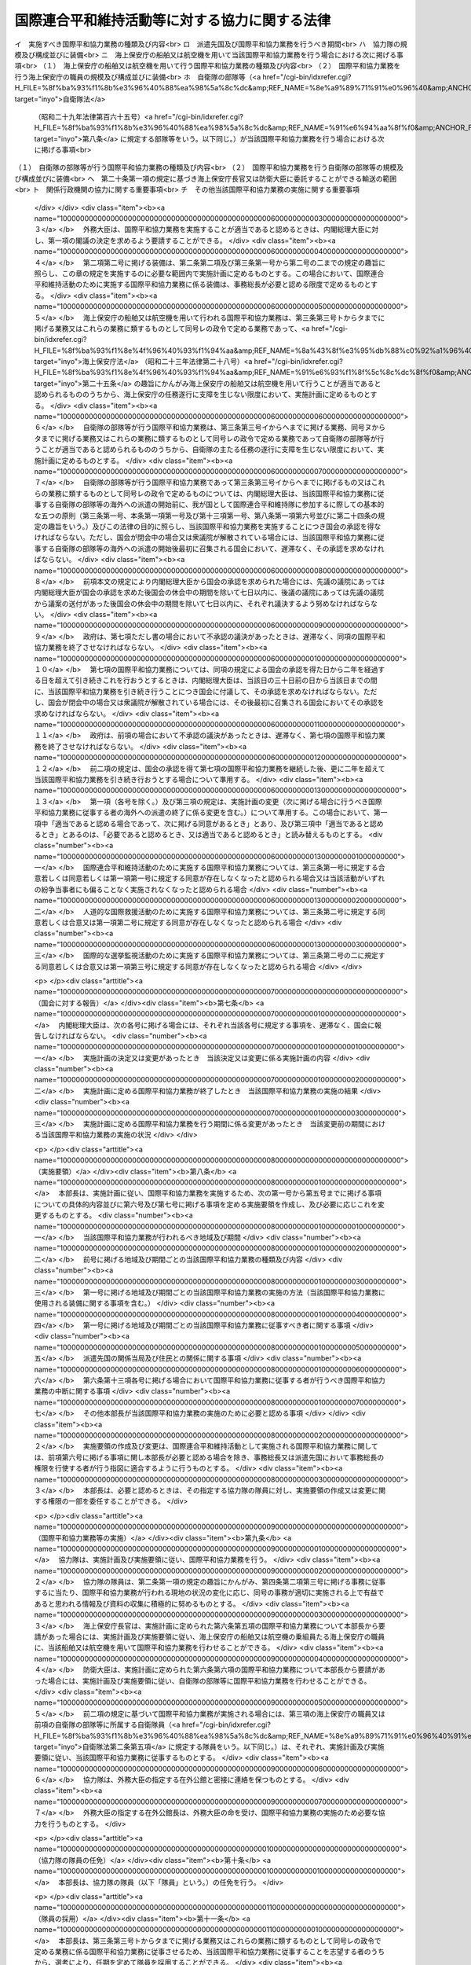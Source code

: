 .. _H04HO079:

==============================================
国際連合平和維持活動等に対する協力に関する法律
==============================================

.. raw:: html
    
    
    <b>国際連合平和維持活動等に対する協力に関する法律<br>
    （平成四年六月十九日法律第七十九号）</b><br><br><div align="right">最終改正：平成一八年一二月二二日法律第一一八号</div><br><a name="0000000000000000000000000000000000000000000000000000000000000000000000000000000"></a>
    <br>
    　<a href="#1000000000001000000000000000000000000000000000000000000000000000000000000000000" target="data">第一章　総則（第一条―第三条）</a>
    <br>
    　<a href="#1000000000002000000000000000000000000000000000000000000000000000000000000000000" target="data">第二章　国際平和協力本部（第四条・第五条）</a>
    <br>
    　<a href="#1000000000003000000000000000000000000000000000000000000000000000000000000000000" target="data">第三章　国際平和協力業務（第六条―第二十四条）</a>
    <br>
    　<a href="#1000000000004000000000000000000000000000000000000000000000000000000000000000000" target="data">第四章　物資協力（第二十五条）</a>
    <br>
    　<a href="#1000000000005000000000000000000000000000000000000000000000000000000000000000000" target="data">第五章　雑則（第二十六条・第二十七条）</a>
    <br>
    　<a href="#5000000000000000000000000000000000000000000000000000000000000000000000000000000" target="data">附則</a>
    <br><p>　　　<b><a name="1000000000001000000000000000000000000000000000000000000000000000000000000000000">第一章　総則</a>
    </b>
    </p><p>
    </p><div class="arttitle"><a name="1000000000000000000000000000000000000000000000000100000000000000000000000000000">（目的）</a>
    </div><div class="item"><b>第一条</b>
    <a name="1000000000000000000000000000000000000000000000000100000000001000000000000000000"></a>
    　この法律は、国際連合平和維持活動、人道的な国際救援活動及び国際的な選挙監視活動に対し適切かつ迅速な協力を行うため、国際平和協力業務実施計画及び国際平和協力業務実施要領の策定手続、国際平和協力隊の設置等について定めることにより、国際平和協力業務の実施体制を整備するとともに、これらの活動に対する物資協力のための措置等を講じ、もって我が国が国際連合を中心とした国際平和のための努力に積極的に寄与することを目的とする。
    </div>
    
    <p>
    </p><div class="arttitle"><a name="1000000000000000000000000000000000000000000000000200000000000000000000000000000">（国際連合平和維持活動等に対する協力の基本原則）</a>
    </div><div class="item"><b>第二条</b>
    <a name="1000000000000000000000000000000000000000000000000200000000001000000000000000000"></a>
    　政府は、この法律に基づく国際平和協力業務の実施、物資協力、これらについての国以外の者の協力等（以下「国際平和協力業務の実施等」という。）を適切に組み合わせるとともに、国際平和協力業務の実施等に携わる者の創意と知見を活用することにより、国際連合平和維持活動、人道的な国際救援活動及び国際的な選挙監視活動に効果的に協力するものとする。
    </div>
    <div class="item"><b><a name="1000000000000000000000000000000000000000000000000200000000002000000000000000000">２</a>
    </b>
    　国際平和協力業務の実施等は、武力による威嚇又は武力の行使に当たるものであってはならない。
    </div>
    <div class="item"><b><a name="1000000000000000000000000000000000000000000000000200000000003000000000000000000">３</a>
    </b>
    　内閣総理大臣は、国際平和協力業務の実施等に当たり、国際平和協力業務実施計画に基づいて、内閣を代表して行政各部を指揮監督する。
    </div>
    <div class="item"><b><a name="1000000000000000000000000000000000000000000000000200000000004000000000000000000">４</a>
    </b>
    　関係行政機関の長は、前条の目的を達成するため、国際平和協力業務の実施等に関し、国際平和協力本部長に協力するものとする。
    </div>
    
    <p>
    </p><div class="arttitle"><a name="1000000000000000000000000000000000000000000000000300000000000000000000000000000">（定義）</a>
    </div><div class="item"><b>第三条</b>
    <a name="1000000000000000000000000000000000000000000000000300000000001000000000000000000"></a>
    　この法律において、次の各号に掲げる用語の意義は、それぞれ当該各号に定めるところによる。
    <div class="number"><b><a name="1000000000000000000000000000000000000000000000000300000000001000000001000000000">一</a>
    </b>
    　国際連合平和維持活動　国際連合の総会又は安全保障理事会が行う決議に基づき、武力紛争の当事者（以下「紛争当事者」という。）間の武力紛争の再発の防止に関する合意の遵守の確保、武力紛争の終了後に行われる民主的な手段による統治組織の設立の援助その他紛争に対処して国際の平和及び安全を維持するために国際連合の統括の下に行われる活動であって、武力紛争の停止及びこれを維持するとの紛争当事者間の合意があり、かつ、当該活動が行われる地域の属する国及び紛争当事者の当該活動が行われることについての同意がある場合（武力紛争が発生していない場合においては、当該活動が行われる地域の属する国の当該同意がある場合）に、国際連合事務総長（以下「事務総長」という。）の要請に基づき参加する二以上の国及び国際連合によって、いずれの紛争当事者にも偏ることなく実施されるものをいう。
    </div>
    <div class="number"><b><a name="1000000000000000000000000000000000000000000000000300000000001000000002000000000">二</a>
    </b>
    　人道的な国際救援活動　国際連合の総会、安全保障理事会若しくは経済社会理事会が行う決議又は別表第一に掲げる国際機関が行う要請に基づき、国際の平和及び安全の維持を危うくするおそれのある紛争（以下単に「紛争」という。）によって被害を受け若しくは受けるおそれがある住民その他の者（以下「被災民」という。）の救援のために又は紛争によって生じた被害の復旧のために人道的精神に基づいて行われる活動であって、当該活動が行われる地域の属する国の当該活動が行われることについての同意があり、かつ、当該活動が行われる地域の属する国が紛争当事者である場合においては武力紛争の停止及びこれを維持するとの紛争当事者間の合意がある場合に、国際連合その他の国際機関又は国際連合加盟国その他の国（次号及び第四号において「国際連合等」という。）によって実施されるもの（国際連合平和維持活動として実施される活動を除く。）をいう。
    </div>
    <div class="number"><b><a name="1000000000000000000000000000000000000000000000000300000000001000000002002000000">二の二</a>
    </b>
    　国際的な選挙監視活動　国際連合の総会若しくは安全保障理事会が行う決議又は別表第二に掲げる国際機関が行う要請に基づき、紛争によって混乱を生じた地域における民主的な手段による統治組織の設立を目的とする選挙又は投票の公正な執行を確保するために行われる活動であって、当該活動が行われる地域の属する国の当該活動が行われることについての同意があり、かつ、当該活動が行われる地域の属する国が紛争当事者である場合においては武力紛争の停止及びこれを維持するとの紛争当事者間の合意がある場合に、国際連合等によって実施されるもの（国際連合平和維持活動として実施される活動を除く。）をいう。
    </div>
    <div class="number"><b><a name="1000000000000000000000000000000000000000000000000300000000001000000003000000000">三</a>
    </b>
    　国際平和協力業務　国際連合平和維持活動のために実施される業務で次に掲げるもの、人道的な国際救援活動のために実施される業務で次のヌからレまでに掲げるもの及び国際的な選挙監視活動のために実施される業務で次のト及びレに掲げるもの（これらの業務にそれぞれ附帯する業務を含む。以下同じ。）であって、海外で行われるものをいう。<div class="para1"><b>イ</b>　武力紛争の停止の遵守状況の監視又は紛争当事者間で合意された軍隊の再配置若しくは撤退若しくは武装解除の履行の監視</div>
    <div class="para1"><b>ロ</b>　緩衝地帯その他の武力紛争の発生の防止のために設けられた地域における駐留及び巡回</div>
    <div class="para1"><b>ハ</b>　車両その他の運搬手段又は通行人による武器（武器の部品を含む。ニにおいて同じ。）の搬入又は搬出の有無の検査又は確認</div>
    <div class="para1"><b>ニ</b>　放棄された武器の収集、保管又は処分</div>
    <div class="para1"><b>ホ</b>　紛争当事者が行う停戦線その他これに類する境界線の設定の援助</div>
    <div class="para1"><b>ヘ</b>　紛争当事者間の捕虜の交換の援助</div>
    <div class="para1"><b>ト</b>　議会の議員の選挙、住民投票その他これらに類する選挙若しくは投票の公正な執行の監視又はこれらの管理</div>
    <div class="para1"><b>チ</b>　警察行政事務に関する助言若しくは指導又は警察行政事務の監視</div>
    <div class="para1"><b>リ</b>　チに掲げるもののほか、行政事務に関する助言又は指導</div>
    <div class="para1"><b>ヌ</b>　医療（防疫上の措置を含む。）</div>
    <div class="para1"><b>ル</b>　被災民の捜索若しくは救出又は帰還の援助</div>
    <div class="para1"><b>ヲ</b>　被災民に対する食糧、衣料、医薬品その他の生活関連物資の配布</div>
    <div class="para1"><b>ワ</b>　被災民を収容するための施設又は設備の設置</div>
    <div class="para1"><b>カ</b>　紛争によって被害を受けた施設又は設備であって被災民の生活上必要なものの復旧又は整備のための措置</div>
    <div class="para1"><b>ヨ</b>　紛争によって汚染その他の被害を受けた自然環境の復旧のための措置</div>
    <div class="para1"><b>タ</b>　イからヨまでに掲げるもののほか、輸送、保管（備蓄を含む。）、通信、建設又は機械器具の据付け、検査若しくは修理</div>
    <div class="para1"><b>レ</b>　イからタまでに掲げる業務に類するものとして政令で定める業務</div>
    
    </div>
    <div class="number"><b><a name="1000000000000000000000000000000000000000000000000300000000001000000004000000000">四</a>
    </b>
    　物資協力　次に掲げる活動を行っている国際連合等に対して、その活動に必要な物品を無償又は時価よりも低い対価で譲渡することをいう。<div class="para1"><b>イ</b>　国際連合平和維持活動</div>
    <div class="para1"><b>ロ</b>　人道的な国際救援活動（別表第三に掲げる国際機関によって実施される場合にあっては、第二号に規定する合意が存在しない場合における同号に規定する活動を含むものとする。第二十五条第一項及び第三項において同じ。）</div>
    <div class="para1"><b>ハ</b>　国際的な選挙監視活動</div>
    
    </div>
    <div class="number"><b><a name="1000000000000000000000000000000000000000000000000300000000001000000005000000000">五</a>
    </b>
    　海外　我が国以外の領域（公海を含む。）をいう。
    </div>
    <div class="number"><b><a name="1000000000000000000000000000000000000000000000000300000000001000000006000000000">六</a>
    </b>
    　派遣先国　国際平和協力業務が行われる外国（公海を除く。）をいう。
    </div>
    <div class="number"><b><a name="1000000000000000000000000000000000000000000000000300000000001000000007000000000">七</a>
    </b>
    　関係行政機関　次に掲げる機関で政令で定めるものをいう。<div class="para1"><b>イ</b>　内閣府並びに<a href="/cgi-bin/idxrefer.cgi?H_FILE=%95%bd%88%ea%88%ea%96%40%94%aa%8b%e3&amp;REF_NAME=%93%e0%8a%74%95%7b%90%dd%92%75%96%40&amp;ANCHOR_F=&amp;ANCHOR_T=" target="inyo">内閣府設置法</a>
    （平成十一年法律第八十九号）<a href="/cgi-bin/idxrefer.cgi?H_FILE=%95%bd%88%ea%88%ea%96%40%94%aa%8b%e3&amp;REF_NAME=%91%e6%8e%6c%8f%5c%8b%e3%8f%f0%91%e6%88%ea%8d%80&amp;ANCHOR_F=1000000000000000000000000000000000000000000000004900000000001000000000000000000&amp;ANCHOR_T=1000000000000000000000000000000000000000000000004900000000001000000000000000000#1000000000000000000000000000000000000000000000004900000000001000000000000000000" target="inyo">第四十九条第一項</a>
    及び<a href="/cgi-bin/idxrefer.cgi?H_FILE=%95%bd%88%ea%88%ea%96%40%94%aa%8b%e3&amp;REF_NAME=%91%e6%93%f1%8d%80&amp;ANCHOR_F=1000000000000000000000000000000000000000000000004900000000002000000000000000000&amp;ANCHOR_T=1000000000000000000000000000000000000000000000004900000000002000000000000000000#1000000000000000000000000000000000000000000000004900000000002000000000000000000" target="inyo">第二項</a>
    に規定する機関並びに<a href="/cgi-bin/idxrefer.cgi?H_FILE=%8f%ba%93%f1%8e%4f%96%40%88%ea%93%f1%81%5a&amp;REF_NAME=%8d%91%89%c6%8d%73%90%ad%91%67%90%44%96%40&amp;ANCHOR_F=&amp;ANCHOR_T=" target="inyo">国家行政組織法</a>
    （昭和二十三年法律第百二十号）<a href="/cgi-bin/idxrefer.cgi?H_FILE=%8f%ba%93%f1%8e%4f%96%40%88%ea%93%f1%81%5a&amp;REF_NAME=%91%e6%8e%4f%8f%f0%91%e6%93%f1%8d%80&amp;ANCHOR_F=1000000000000000000000000000000000000000000000000300000000002000000000000000000&amp;ANCHOR_T=1000000000000000000000000000000000000000000000000300000000002000000000000000000#1000000000000000000000000000000000000000000000000300000000002000000000000000000" target="inyo">第三条第二項</a>
    に規定する機関</div>
    <div class="para1"><b>ロ</b>　<a href="/cgi-bin/idxrefer.cgi?H_FILE=%95%bd%88%ea%88%ea%96%40%94%aa%8b%e3&amp;REF_NAME=%93%e0%8a%74%95%7b%90%dd%92%75%96%40%91%e6%8e%6c%8f%5c%8f%f0&amp;ANCHOR_F=1000000000000000000000000000000000000000000000004000000000000000000000000000000&amp;ANCHOR_T=1000000000000000000000000000000000000000000000004000000000000000000000000000000#1000000000000000000000000000000000000000000000004000000000000000000000000000000" target="inyo">内閣府設置法第四十条</a>
    及び<a href="/cgi-bin/idxrefer.cgi?H_FILE=%95%bd%88%ea%88%ea%96%40%94%aa%8b%e3&amp;REF_NAME=%91%e6%8c%dc%8f%5c%98%5a%8f%f0&amp;ANCHOR_F=1000000000000000000000000000000000000000000000005600000000000000000000000000000&amp;ANCHOR_T=1000000000000000000000000000000000000000000000005600000000000000000000000000000#1000000000000000000000000000000000000000000000005600000000000000000000000000000" target="inyo">第五十六条</a>
    並びに<a href="/cgi-bin/idxrefer.cgi?H_FILE=%8f%ba%93%f1%8e%4f%96%40%88%ea%93%f1%81%5a&amp;REF_NAME=%8d%91%89%c6%8d%73%90%ad%91%67%90%44%96%40%91%e6%94%aa%8f%f0%82%cc%8e%4f&amp;ANCHOR_F=1000000000000000000000000000000000000000000000000800300000000000000000000000000&amp;ANCHOR_T=1000000000000000000000000000000000000000000000000800300000000000000000000000000#1000000000000000000000000000000000000000000000000800300000000000000000000000000" target="inyo">国家行政組織法第八条の三</a>
    に規定する特別の機関</div>
    
    </div>
    </div>
    
    
    <p>　　　<b><a name="1000000000002000000000000000000000000000000000000000000000000000000000000000000">第二章　国際平和協力本部</a>
    </b>
    </p><p>
    </p><div class="arttitle"><a name="1000000000000000000000000000000000000000000000000400000000000000000000000000000">（設置及び所掌事務）</a>
    </div><div class="item"><b>第四条</b>
    <a name="1000000000000000000000000000000000000000000000000400000000001000000000000000000"></a>
    　内閣府に、国際平和協力本部（以下「本部」という。）を置く。
    </div>
    <div class="item"><b><a name="1000000000000000000000000000000000000000000000000400000000002000000000000000000">２</a>
    </b>
    　本部は、次に掲げる事務をつかさどる。
    <div class="number"><b><a name="1000000000000000000000000000000000000000000000000400000000002000000001000000000">一</a>
    </b>
    　国際平和協力業務実施計画（以下「実施計画」という。）の案の作成に関すること。
    </div>
    <div class="number"><b><a name="1000000000000000000000000000000000000000000000000400000000002000000002000000000">二</a>
    </b>
    　国際平和協力業務実施要領（以下「実施要領」という。）の作成又は変更に関すること。
    </div>
    <div class="number"><b><a name="1000000000000000000000000000000000000000000000000400000000002000000003000000000">三</a>
    </b>
    　前号の変更を適正に行うための、派遣先国において実施される必要のある国際平和協力業務の具体的内容を把握するための調査、実施した国際平和協力業務の効果の測定及び分析並びに派遣先国における国際連合の職員その他の者との連絡に関すること。
    </div>
    <div class="number"><b><a name="1000000000000000000000000000000000000000000000000400000000002000000004000000000">四</a>
    </b>
    　国際平和協力隊（以下「協力隊」という。）の運用に関すること。
    </div>
    <div class="number"><b><a name="1000000000000000000000000000000000000000000000000400000000002000000005000000000">五</a>
    </b>
    　国際平和協力業務の実施のための関係行政機関への要請、輸送の委託及び国以外の者に対する協力の要請に関すること。
    </div>
    <div class="number"><b><a name="1000000000000000000000000000000000000000000000000400000000002000000006000000000">六</a>
    </b>
    　物資協力に関すること。
    </div>
    <div class="number"><b><a name="1000000000000000000000000000000000000000000000000400000000002000000007000000000">七</a>
    </b>
    　国際平和協力業務の実施等に関する調査（第三号に掲げるものを除く。）及び知識の普及に関すること。
    </div>
    <div class="number"><b><a name="1000000000000000000000000000000000000000000000000400000000002000000008000000000">八</a>
    </b>
    　前各号に掲げるもののほか、法令の規定により本部に属させられた事務
    </div>
    </div>
    
    <p>
    </p><div class="arttitle"><a name="1000000000000000000000000000000000000000000000000500000000000000000000000000000">（組織）</a>
    </div><div class="item"><b>第五条</b>
    <a name="1000000000000000000000000000000000000000000000000500000000001000000000000000000"></a>
    　本部の長は、国際平和協力本部長（以下「本部長」という。）とし、内閣総理大臣をもって充てる。
    </div>
    <div class="item"><b><a name="1000000000000000000000000000000000000000000000000500000000002000000000000000000">２</a>
    </b>
    　本部長は、本部の事務を総括し、所部の職員を指揮監督する。
    </div>
    <div class="item"><b><a name="1000000000000000000000000000000000000000000000000500000000003000000000000000000">３</a>
    </b>
    　本部に、国際平和協力副本部長（次項において「副本部長」という。）を置き、内閣官房長官をもって充てる。
    </div>
    <div class="item"><b><a name="1000000000000000000000000000000000000000000000000500000000004000000000000000000">４</a>
    </b>
    　副本部長は、本部長の職務を助ける。
    </div>
    <div class="item"><b><a name="1000000000000000000000000000000000000000000000000500000000005000000000000000000">５</a>
    </b>
    　本部に、国際平和協力本部員（以下この条において「本部員」という。）を置く。
    </div>
    <div class="item"><b><a name="1000000000000000000000000000000000000000000000000500000000006000000000000000000">６</a>
    </b>
    　本部員は、<a href="/cgi-bin/idxrefer.cgi?H_FILE=%8f%ba%93%f1%93%f1%96%40%8c%dc&amp;REF_NAME=%93%e0%8a%74%96%40&amp;ANCHOR_F=&amp;ANCHOR_T=" target="inyo">内閣法</a>
    （昭和二十二年法律第五号）<a href="/cgi-bin/idxrefer.cgi?H_FILE=%8f%ba%93%f1%93%f1%96%40%8c%dc&amp;REF_NAME=%91%e6%8b%e3%8f%f0&amp;ANCHOR_F=1000000000000000000000000000000000000000000000000900000000000000000000000000000&amp;ANCHOR_T=1000000000000000000000000000000000000000000000000900000000000000000000000000000#1000000000000000000000000000000000000000000000000900000000000000000000000000000" target="inyo">第九条</a>
    の規定によりあらかじめ指定された国務大臣、関係行政機関の長及び<a href="/cgi-bin/idxrefer.cgi?H_FILE=%95%bd%88%ea%88%ea%96%40%94%aa%8b%e3&amp;REF_NAME=%93%e0%8a%74%95%7b%90%dd%92%75%96%40%91%e6%8b%e3%8f%f0%91%e6%88%ea%8d%80&amp;ANCHOR_F=1000000000000000000000000000000000000000000000000900000000001000000000000000000&amp;ANCHOR_T=1000000000000000000000000000000000000000000000000900000000001000000000000000000#1000000000000000000000000000000000000000000000000900000000001000000000000000000" target="inyo">内閣府設置法第九条第一項</a>
    に規定する特命担当大臣のうちから、内閣総理大臣が任命する。
    </div>
    <div class="item"><b><a name="1000000000000000000000000000000000000000000000000500000000007000000000000000000">７</a>
    </b>
    　本部員は、本部長に対し、本部の事務に関し意見を述べることができる。
    </div>
    <div class="item"><b><a name="1000000000000000000000000000000000000000000000000500000000008000000000000000000">８</a>
    </b>
    　本部に、政令で定めるところにより、実施計画ごとに、期間を定めて、自ら国際平和協力業務を行うとともに海外において前条第二項第三号に掲げる事務を行う組織として、協力隊を置くことができる。
    </div>
    <div class="item"><b><a name="1000000000000000000000000000000000000000000000000500000000009000000000000000000">９</a>
    </b>
    　本部に、本部の事務（協力隊の行うものを除く。）を処理させるため、事務局を置く。
    </div>
    <div class="item"><b><a name="1000000000000000000000000000000000000000000000000500000000010000000000000000000">１０</a>
    </b>
    　事務局に、事務局長その他の職員を置く。
    </div>
    <div class="item"><b><a name="1000000000000000000000000000000000000000000000000500000000011000000000000000000">１１</a>
    </b>
    　事務局長は、本部長の命を受け、局務を掌理する。
    </div>
    <div class="item"><b><a name="1000000000000000000000000000000000000000000000000500000000012000000000000000000">１２</a>
    </b>
    　前各項に定めるもののほか、本部の組織に関し必要な事項は、政令で定める。
    </div>
    
    
    <p>　　　<b><a name="1000000000003000000000000000000000000000000000000000000000000000000000000000000">第三章　国際平和協力業務</a>
    </b>
    </p><p>
    </p><div class="arttitle"><a name="1000000000000000000000000000000000000000000000000600000000000000000000000000000">（実施計画）</a>
    </div><div class="item"><b>第六条</b>
    <a name="1000000000000000000000000000000000000000000000000600000000001000000000000000000"></a>
    　内閣総理大臣は、我が国として国際平和協力業務を実施することが適当であると認める場合であって、次に掲げる同意があるときは、国際平和協力業務を実施すること及び実施計画の案につき閣議の決定を求めなければならない。
    <div class="number"><b><a name="1000000000000000000000000000000000000000000000000600000000001000000001000000000">一</a>
    </b>
    　国際連合平和維持活動のために実施する国際平和協力業務については、紛争当事者及び当該活動が行われる地域の属する国の当該業務の実施についての同意
    </div>
    <div class="number"><b><a name="1000000000000000000000000000000000000000000000000600000000001000000002000000000">二</a>
    </b>
    　人道的な国際救援活動のために実施する国際平和協力業務については、当該活動が行われる地域の属する国の当該業務の実施についての同意
    </div>
    <div class="number"><b><a name="1000000000000000000000000000000000000000000000000600000000001000000003000000000">三</a>
    </b>
    　国際的な選挙監視活動のために実施する国際平和協力業務については、当該活動が行われる地域の属する国の当該業務の実施についての同意
    </div>
    </div>
    <div class="item"><b><a name="1000000000000000000000000000000000000000000000000600000000002000000000000000000">２</a>
    </b>
    　実施計画に定める事項は、次のとおりとする。
    <div class="number"><b><a name="1000000000000000000000000000000000000000000000000600000000002000000001000000000">一</a>
    </b>
    　当該国際平和協力業務の実施に関する基本方針
    </div>
    <div class="number"><b><a name="1000000000000000000000000000000000000000000000000600000000002000000002000000000">二</a>
    </b>
    　協力隊の設置その他当該国際平和協力業務の実施に関する次に掲げる事項<br>イ　実施すべき国際平和協力業務の種類及び内容<br>ロ　派遣先国及び国際平和協力業務を行うべき期間<br>ハ　協力隊の規模及び構成並びに装備<br>ニ　海上保安庁の船舶又は航空機を用いて当該国際平和協力業務を行う場合における次に掲げる事項<br>（１）　海上保安庁の船舶又は航空機を用いて行う国際平和協力業務の種類及び内容<br>（２）　国際平和協力業務を行う海上保安庁の職員の規模及び構成並びに装備<br>ホ　自衛隊の部隊等（<a href="/cgi-bin/idxrefer.cgi?H_FILE=%8f%ba%93%f1%8b%e3%96%40%88%ea%98%5a%8c%dc&amp;REF_NAME=%8e%a9%89%71%91%e0%96%40&amp;ANCHOR_F=&amp;ANCHOR_T=" target="inyo">自衛隊法</a>
    （昭和二十九年法律第百六十五号）<a href="/cgi-bin/idxrefer.cgi?H_FILE=%8f%ba%93%f1%8b%e3%96%40%88%ea%98%5a%8c%dc&amp;REF_NAME=%91%e6%94%aa%8f%f0&amp;ANCHOR_F=1000000000000000000000000000000000000000000000000800000000000000000000000000000&amp;ANCHOR_T=1000000000000000000000000000000000000000000000000800000000000000000000000000000#1000000000000000000000000000000000000000000000000800000000000000000000000000000" target="inyo">第八条</a>
    に規定する部隊等をいう。以下同じ。）が当該国際平和協力業務を行う場合における次に掲げる事項<br>（１）　自衛隊の部隊等が行う国際平和協力業務の種類及び内容<br>（２）　国際平和協力業務を行う自衛隊の部隊等の規模及び構成並びに装備<br>ヘ　第二十条第一項の規定に基づき海上保安庁長官又は防衛大臣に委託することができる輸送の範囲<br>ト　関係行政機関の協力に関する重要事項<br>チ　その他当該国際平和協力業務の実施に関する重要事項 
    </div>
    </div>
    <div class="item"><b><a name="1000000000000000000000000000000000000000000000000600000000003000000000000000000">３</a>
    </b>
    　外務大臣は、国際平和協力業務を実施することが適当であると認めるときは、内閣総理大臣に対し、第一項の閣議の決定を求めるよう要請することができる。
    </div>
    <div class="item"><b><a name="1000000000000000000000000000000000000000000000000600000000004000000000000000000">４</a>
    </b>
    　第二項第二号に掲げる装備は、第二条第二項及び第三条第一号から第二号の二までの規定の趣旨に照らし、この章の規定を実施するのに必要な範囲内で実施計画に定めるものとする。この場合において、国際連合平和維持活動のために実施する国際平和協力業務に係る装備は、事務総長が必要と認める限度で定めるものとする。
    </div>
    <div class="item"><b><a name="1000000000000000000000000000000000000000000000000600000000005000000000000000000">５</a>
    </b>
    　海上保安庁の船舶又は航空機を用いて行われる国際平和協力業務は、第三条第三号トからタまでに掲げる業務又はこれらの業務に類するものとして同号レの政令で定める業務であって、<a href="/cgi-bin/idxrefer.cgi?H_FILE=%8f%ba%93%f1%8e%4f%96%40%93%f1%94%aa&amp;REF_NAME=%8a%43%8f%e3%95%db%88%c0%92%a1%96%40&amp;ANCHOR_F=&amp;ANCHOR_T=" target="inyo">海上保安庁法</a>
    （昭和二十三年法律第二十八号）<a href="/cgi-bin/idxrefer.cgi?H_FILE=%8f%ba%93%f1%8e%4f%96%40%93%f1%94%aa&amp;REF_NAME=%91%e6%93%f1%8f%5c%8c%dc%8f%f0&amp;ANCHOR_F=1000000000000000000000000000000000000000000000002500000000000000000000000000000&amp;ANCHOR_T=1000000000000000000000000000000000000000000000002500000000000000000000000000000#1000000000000000000000000000000000000000000000002500000000000000000000000000000" target="inyo">第二十五条</a>
    の趣旨にかんがみ海上保安庁の船舶又は航空機を用いて行うことが適当であると認められるもののうちから、海上保安庁の任務遂行に支障を生じない限度において、実施計画に定めるものとする。
    </div>
    <div class="item"><b><a name="1000000000000000000000000000000000000000000000000600000000006000000000000000000">６</a>
    </b>
    　自衛隊の部隊等が行う国際平和協力業務は、第三条第三号イからヘまでに掲げる業務、同号ヌからタまでに掲げる業務又はこれらの業務に類するものとして同号レの政令で定める業務であって自衛隊の部隊等が行うことが適当であると認められるもののうちから、自衛隊の主たる任務の遂行に支障を生じない限度において、実施計画に定めるものとする。
    </div>
    <div class="item"><b><a name="1000000000000000000000000000000000000000000000000600000000007000000000000000000">７</a>
    </b>
    　自衛隊の部隊等が行う国際平和協力業務であって第三条第三号イからヘまでに掲げるもの又はこれらの業務に類するものとして同号レの政令で定めるものについては、内閣総理大臣は、当該国際平和協力業務に従事する自衛隊の部隊等の海外への派遣の開始前に、我が国として国際連合平和維持隊に参加するに際しての基本的な五つの原則（第三条第一号、本条第一項第一号及び第十三項第一号、第八条第一項第六号並びに第二十四条の規定の趣旨をいう。）及びこの法律の目的に照らし、当該国際平和協力業務を実施することにつき国会の承認を得なければならない。ただし、国会が閉会中の場合又は衆議院が解散されている場合には、当該国際平和協力業務に従事する自衛隊の部隊等の海外への派遣の開始後最初に召集される国会において、遅滞なく、その承認を求めなければならない。
    </div>
    <div class="item"><b><a name="1000000000000000000000000000000000000000000000000600000000008000000000000000000">８</a>
    </b>
    　前項本文の規定により内閣総理大臣から国会の承認を求められた場合には、先議の議院にあっては内閣総理大臣が国会の承認を求めた後国会の休会中の期間を除いて七日以内に、後議の議院にあっては先議の議院から議案の送付があった後国会の休会中の期間を除いて七日以内に、それぞれ議決するよう努めなければならない。
    </div>
    <div class="item"><b><a name="1000000000000000000000000000000000000000000000000600000000009000000000000000000">９</a>
    </b>
    　政府は、第七項ただし書の場合において不承認の議決があったときは、遅滞なく、同項の国際平和協力業務を終了させなければならない。
    </div>
    <div class="item"><b><a name="1000000000000000000000000000000000000000000000000600000000010000000000000000000">１０</a>
    </b>
    　第七項の国際平和協力業務については、同項の規定による国会の承認を得た日から二年を経過する日を超えて引き続きこれを行おうとするときは、内閣総理大臣は、当該日の三十日前の日から当該日までの間に、当該国際平和協力業務を引き続き行うことにつき国会に付議して、その承認を求めなければならない。ただし、国会が閉会中の場合又は衆議院が解散されている場合には、その後最初に召集される国会においてその承認を求めなければならない。
    </div>
    <div class="item"><b><a name="1000000000000000000000000000000000000000000000000600000000011000000000000000000">１１</a>
    </b>
    　政府は、前項の場合において不承認の議決があったときは、遅滞なく、第七項の国際平和協力業務を終了させなければならない。
    </div>
    <div class="item"><b><a name="1000000000000000000000000000000000000000000000000600000000012000000000000000000">１２</a>
    </b>
    　前二項の規定は、国会の承認を得て第七項の国際平和協力業務を継続した後、更に二年を超えて当該国際平和協力業務を引き続き行おうとする場合について準用する。
    </div>
    <div class="item"><b><a name="1000000000000000000000000000000000000000000000000600000000013000000000000000000">１３</a>
    </b>
    　第一項（各号を除く。）及び第三項の規定は、実施計画の変更（次に掲げる場合に行うべき国際平和協力業務に従事する者の海外への派遣の終了に係る変更を含む。）について準用する。この場合において、第一項中「適当であると認める場合であって、次に掲げる同意があるとき」とあり、及び第三項中「適当であると認めるとき」とあるのは、「必要であると認めるとき、又は適当であると認めるとき」と読み替えるものとする。
    <div class="number"><b><a name="1000000000000000000000000000000000000000000000000600000000013000000001000000000">一</a>
    </b>
    　国際連合平和維持活動のために実施する国際平和協力業務については、第三条第一号に規定する合意若しくは同意若しくは第一項第一号に規定する同意が存在しなくなったと認められる場合又は当該活動がいずれの紛争当事者にも偏ることなく実施されなくなったと認められる場合
    </div>
    <div class="number"><b><a name="1000000000000000000000000000000000000000000000000600000000013000000002000000000">二</a>
    </b>
    　人道的な国際救援活動のために実施する国際平和協力業務については、第三条第二号に規定する同意若しくは合意又は第一項第二号に規定する同意が存在しなくなったと認められる場合
    </div>
    <div class="number"><b><a name="1000000000000000000000000000000000000000000000000600000000013000000003000000000">三</a>
    </b>
    　国際的な選挙監視活動のために実施する国際平和協力業務については、第三条第二号の二に規定する同意若しくは合意又は第一項第三号に規定する同意が存在しなくなったと認められる場合
    </div>
    </div>
    
    <p>
    </p><div class="arttitle"><a name="1000000000000000000000000000000000000000000000000700000000000000000000000000000">（国会に対する報告）</a>
    </div><div class="item"><b>第七条</b>
    <a name="1000000000000000000000000000000000000000000000000700000000001000000000000000000"></a>
    　内閣総理大臣は、次の各号に掲げる場合には、それぞれ当該各号に規定する事項を、遅滞なく、国会に報告しなければならない。
    <div class="number"><b><a name="1000000000000000000000000000000000000000000000000700000000001000000001000000000">一</a>
    </b>
    　実施計画の決定又は変更があったとき　当該決定又は変更に係る実施計画の内容
    </div>
    <div class="number"><b><a name="1000000000000000000000000000000000000000000000000700000000001000000002000000000">二</a>
    </b>
    　実施計画に定める国際平和協力業務が終了したとき　当該国際平和協力業務の実施の結果
    </div>
    <div class="number"><b><a name="1000000000000000000000000000000000000000000000000700000000001000000003000000000">三</a>
    </b>
    　実施計画に定める国際平和協力業務を行う期間に係る変更があったとき　当該変更前の期間における当該国際平和協力業務の実施の状況
    </div>
    </div>
    
    <p>
    </p><div class="arttitle"><a name="1000000000000000000000000000000000000000000000000800000000000000000000000000000">（実施要領）</a>
    </div><div class="item"><b>第八条</b>
    <a name="1000000000000000000000000000000000000000000000000800000000001000000000000000000"></a>
    　本部長は、実施計画に従い、国際平和協力業務を実施するため、次の第一号から第五号までに掲げる事項についての具体的内容並びに第六号及び第七号に掲げる事項を定める実施要領を作成し、及び必要に応じこれを変更するものとする。
    <div class="number"><b><a name="1000000000000000000000000000000000000000000000000800000000001000000001000000000">一</a>
    </b>
    　当該国際平和協力業務が行われるべき地域及び期間
    </div>
    <div class="number"><b><a name="1000000000000000000000000000000000000000000000000800000000001000000002000000000">二</a>
    </b>
    　前号に掲げる地域及び期間ごとの当該国際平和協力業務の種類及び内容
    </div>
    <div class="number"><b><a name="1000000000000000000000000000000000000000000000000800000000001000000003000000000">三</a>
    </b>
    　第一号に掲げる地域及び期間ごとの当該国際平和協力業務の実施の方法（当該国際平和協力業務に使用される装備に関する事項を含む。）
    </div>
    <div class="number"><b><a name="1000000000000000000000000000000000000000000000000800000000001000000004000000000">四</a>
    </b>
    　第一号に掲げる地域及び期間ごとの当該国際平和協力業務に従事すべき者に関する事項
    </div>
    <div class="number"><b><a name="1000000000000000000000000000000000000000000000000800000000001000000005000000000">五</a>
    </b>
    　派遣先国の関係当局及び住民との関係に関する事項
    </div>
    <div class="number"><b><a name="1000000000000000000000000000000000000000000000000800000000001000000006000000000">六</a>
    </b>
    　第六条第十三項各号に掲げる場合において国際平和協力業務に従事する者が行うべき国際平和協力業務の中断に関する事項
    </div>
    <div class="number"><b><a name="1000000000000000000000000000000000000000000000000800000000001000000007000000000">七</a>
    </b>
    　その他本部長が当該国際平和協力業務の実施のために必要と認める事項
    </div>
    </div>
    <div class="item"><b><a name="1000000000000000000000000000000000000000000000000800000000002000000000000000000">２</a>
    </b>
    　実施要領の作成及び変更は、国際連合平和維持活動として実施される国際平和協力業務に関しては、前項第六号に掲げる事項に関し本部長が必要と認める場合を除き、事務総長又は派遣先国において事務総長の権限を行使する者が行う指図に適合するように行うものとする。
    </div>
    <div class="item"><b><a name="1000000000000000000000000000000000000000000000000800000000003000000000000000000">３</a>
    </b>
    　本部長は、必要と認めるときは、その指定する協力隊の隊員に対し、実施要領の作成又は変更に関する権限の一部を委任することができる。
    </div>
    
    <p>
    </p><div class="arttitle"><a name="1000000000000000000000000000000000000000000000000900000000000000000000000000000">（国際平和協力業務等の実施）</a>
    </div><div class="item"><b>第九条</b>
    <a name="1000000000000000000000000000000000000000000000000900000000001000000000000000000"></a>
    　協力隊は、実施計画及び実施要領に従い、国際平和協力業務を行う。
    </div>
    <div class="item"><b><a name="1000000000000000000000000000000000000000000000000900000000002000000000000000000">２</a>
    </b>
    　協力隊の隊員は、第二条第一項の規定の趣旨にかんがみ、第四条第二項第三号に掲げる事務に従事するに当たり、国際平和協力業務が行われる現地の状況の変化に応じ、同号の事務が適切に実施される上で有益であると思われる情報及び資料の収集に積極的に努めるものとする。
    </div>
    <div class="item"><b><a name="1000000000000000000000000000000000000000000000000900000000003000000000000000000">３</a>
    </b>
    　海上保安庁長官は、実施計画に定められた第六条第五項の国際平和協力業務について本部長から要請があった場合には、実施計画及び実施要領に従い、海上保安庁の船舶又は航空機の乗組員たる海上保安庁の職員に、当該船舶又は航空機を用いて国際平和協力業務を行わせることができる。
    </div>
    <div class="item"><b><a name="1000000000000000000000000000000000000000000000000900000000004000000000000000000">４</a>
    </b>
    　防衛大臣は、実施計画に定められた第六条第六項の国際平和協力業務について本部長から要請があった場合には、実施計画及び実施要領に従い、自衛隊の部隊等に国際平和協力業務を行わせることができる。
    </div>
    <div class="item"><b><a name="1000000000000000000000000000000000000000000000000900000000005000000000000000000">５</a>
    </b>
    　前二項の規定に基づいて国際平和協力業務が実施される場合には、第三項の海上保安庁の職員又は前項の自衛隊の部隊等に所属する自衛隊員（<a href="/cgi-bin/idxrefer.cgi?H_FILE=%8f%ba%93%f1%8b%e3%96%40%88%ea%98%5a%8c%dc&amp;REF_NAME=%8e%a9%89%71%91%e0%96%40%91%e6%93%f1%8f%f0%91%e6%8c%dc%8d%80&amp;ANCHOR_F=1000000000000000000000000000000000000000000000000200000000005000000000000000000&amp;ANCHOR_T=1000000000000000000000000000000000000000000000000200000000005000000000000000000#1000000000000000000000000000000000000000000000000200000000005000000000000000000" target="inyo">自衛隊法第二条第五項</a>
    に規定する隊員をいう。以下同じ。）は、それぞれ、実施計画及び実施要領に従い、当該国際平和協力業務に従事するものとする。
    </div>
    <div class="item"><b><a name="1000000000000000000000000000000000000000000000000900000000006000000000000000000">６</a>
    </b>
    　協力隊は、外務大臣の指定する在外公館と密接に連絡を保つものとする。
    </div>
    <div class="item"><b><a name="1000000000000000000000000000000000000000000000000900000000007000000000000000000">７</a>
    </b>
    　外務大臣の指定する在外公館長は、外務大臣の命を受け、国際平和協力業務の実施のため必要な協力を行うものとする。
    </div>
    
    <p>
    </p><div class="arttitle"><a name="1000000000000000000000000000000000000000000000001000000000000000000000000000000">（協力隊の隊員の任免）</a>
    </div><div class="item"><b>第十条</b>
    <a name="1000000000000000000000000000000000000000000000001000000000001000000000000000000"></a>
    　本部長は、協力隊の隊員（以下「隊員」という。）の任免を行う。
    </div>
    
    <p>
    </p><div class="arttitle"><a name="1000000000000000000000000000000000000000000000001100000000000000000000000000000">（隊員の採用）</a>
    </div><div class="item"><b>第十一条</b>
    <a name="1000000000000000000000000000000000000000000000001100000000001000000000000000000"></a>
    　本部長は、第三条第三号トからタまでに掲げる業務又はこれらの業務に類するものとして同号レの政令で定める業務に係る国際平和協力業務に従事させるため、当該国際平和協力業務に従事することを志望する者のうちから、選考により、任期を定めて隊員を採用することができる。
    </div>
    <div class="item"><b><a name="1000000000000000000000000000000000000000000000001100000000002000000000000000000">２</a>
    </b>
    　本部長は、前項の規定による採用に当たり、関係行政機関若しくは地方公共団体又は民間の団体の協力を得て、広く人材の確保に努めるものとする。
    </div>
    
    <p>
    </p><div class="arttitle"><a name="1000000000000000000000000000000000000000000000001200000000000000000000000000000">（関係行政機関の職員の協力隊への派遣）</a>
    </div><div class="item"><b>第十二条</b>
    <a name="1000000000000000000000000000000000000000000000001200000000001000000000000000000"></a>
    　本部長は、関係行政機関の長に対し、実施計画に従い、国際平和協力業務であって協力隊が行うものを実施するため必要な技術、能力等を有する職員（<a href="/cgi-bin/idxrefer.cgi?H_FILE=%8f%ba%93%f1%93%f1%96%40%88%ea%93%f1%81%5a&amp;REF_NAME=%8d%91%89%c6%8c%f6%96%b1%88%f5%96%40&amp;ANCHOR_F=&amp;ANCHOR_T=" target="inyo">国家公務員法</a>
    （昭和二十二年法律第百二十号）<a href="/cgi-bin/idxrefer.cgi?H_FILE=%8f%ba%93%f1%93%f1%96%40%88%ea%93%f1%81%5a&amp;REF_NAME=%91%e6%93%f1%8f%f0%91%e6%8e%4f%8d%80&amp;ANCHOR_F=1000000000000000000000000000000000000000000000000200000000003000000000000000000&amp;ANCHOR_T=1000000000000000000000000000000000000000000000000200000000003000000000000000000#1000000000000000000000000000000000000000000000000200000000003000000000000000000" target="inyo">第二条第三項</a>
    各号（第十六号を除く。）に掲げる者を除く。）を協力隊に派遣するよう要請することができる。ただし、第三条第三号イからヘまでに掲げる業務及びこれらの業務に類するものとして同号レの政令で定める業務に係る国際平和協力業務については、自衛隊員以外の者の派遣を要請することはできない。
    </div>
    <div cla>
    <div class="item"><b><a name="1000000000000000000000000000000000000000000000001200000000007000000000000000000">７</a>
    </b>
    　自衛隊派遣隊員は、自衛隊員の身分を失ったときは、同時に隊員の身分を失うものとする。
    </div>
    <div class="item"><b><a name="1000000000000000000000000000000000000000000000001200000000008000000000000000000">８</a>
    </b>
    　第四項の規定により隊員の身分及び自衛隊員の身分を併せ有することとなる者に対する給与等（第十六条に規定する国際平和協力手当以外の給与、災害補償及び退職手当並びに共済組合の制度をいう。）に関する法令の適用については、その者は、自衛隊のみに所属するものとみなす。
    </div>
    <div class="item"><b><a name="1000000000000000000000000000000000000000000000001200000000009000000000000000000">９</a>
    </b>
    　第四項から前項までに定めるもののほか、同項に規定する者の身分取扱いに関し必要な事項は、政令で定める。
    </div>
    
    <p>
    </p><div class="item"><b><a name="1000000000000000000000000000000000000000000000001300000000000000000000000000000">第十三条</a>
    </b>
    <a name="1000000000000000000000000000000000000000000000001300000000001000000000000000000"></a>
    　海上保安庁長官は、第九条第三項の規定に基づき同項の海上保安庁の職員に国際平和協力業務を行わせるときは、当該職員を、期間を定めて協力隊に派遣するものとする。この場合において、派遣された海上保安庁の職員は、従前の官職を保有したまま当該期間を任期として隊員に任用されるものとし、隊員として第四条第二項第三号に掲げる事務に従事する。
    </div>
    <div class="item"><b><a name="1000000000000000000000000000000000000000000000001300000000002000000000000000000">２</a>
    </b>
    　防衛大臣は、第九条第四項の規定に基づき自衛隊の部隊等に国際平和協力業務を行わせるときは、当該自衛隊の部隊等に所属する自衛隊員を、期間を定めて協力隊に派遣するものとする。この場合において、派遣された自衛隊員は、当該期間を任期として隊員に任用され、自衛隊員の身分及び隊員の身分を併せ有することとなるものとし、隊員として第四条第二項第三号に掲げる事務に従事する。
    </div>
    <div class="item"><b><a name="1000000000000000000000000000000000000000000000001300000000003000000000000000000">３</a>
    </b>
    　前項に定めるもののほか、同項の規定により自衛隊員の身分及び隊員の身分を併せ有することとなる者の身分取扱いについては、前条第六項から第九項までの規定を準用する。
    </div>
    
    <p>
    </p><div class="arttitle"><a name="1000000000000000000000000000000000000000000000001400000000000000000000000000000">（</a><a href="/cgi-bin/idxrefer.cgi?H_FILE=%8f%ba%93%f1%93%f1%96%40%88%ea%93%f1%81%5a&amp;REF_NAME=%8d%91%89%c6%8c%f6%96%b1%88%f5%96%40&amp;ANCHOR_F=&amp;ANCHOR_T=" target="inyo">国家公務員法</a>
    の適用除外）
    </div><div class="item"><b>第十四条</b>
    <a name="1000000000000000000000000000000000000000000000001400000000001000000000000000000"></a>
    　第十一条第一項の規定により採用される隊員については、隊員になる前に、<a href="/cgi-bin/idxrefer.cgi?H_FILE=%8f%ba%93%f1%93%f1%96%40%88%ea%93%f1%81%5a&amp;REF_NAME=%8d%91%89%c6%8c%f6%96%b1%88%f5%96%40%91%e6%95%53%8e%4f%8f%f0%91%e6%88%ea%8d%80&amp;ANCHOR_F=1000000000000000000000000000000000000000000000010300000000001000000000000000000&amp;ANCHOR_T=1000000000000000000000000000000000000000000000010300000000001000000000000000000#1000000000000000000000000000000000000000000000010300000000001000000000000000000" target="inyo">国家公務員法第百三条第一項</a>
    に規定する営利企業（以下この条において「営利企業」という。）を営むことを目的とする団体の役員、顧問若しくは評議員（以下この条において「役員等」という。）の職に就き、若しくは自ら営利企業を営み、又は報酬を得て、営利企業以外の事業の団体の役員等の職に就き、若しくは事業に従事し、若しくは事務を行っていた場合においても、<a href="/cgi-bin/idxrefer.cgi?H_FILE=%8f%ba%93%f1%93%f1%96%40%88%ea%93%f1%81%5a&amp;REF_NAME=%93%af%8d%80&amp;ANCHOR_F=1000000000000000000000000000000000000000000000010300000000001000000000000000000&amp;ANCHOR_T=1000000000000000000000000000000000000000000000010300000000001000000000000000000#1000000000000000000000000000000000000000000000010300000000001000000000000000000" target="inyo">同項</a>
    及び<a href="/cgi-bin/idxrefer.cgi?H_FILE=%8f%ba%93%f1%93%f1%96%40%88%ea%93%f1%81%5a&amp;REF_NAME=%93%af%96%40%91%e6%95%53%8e%6c%8f%f0&amp;ANCHOR_F=1000000000000000000000000000000000000000000000010400000000000000000000000000000&amp;ANCHOR_T=1000000000000000000000000000000000000000000000010400000000000000000000000000000#1000000000000000000000000000000000000000000000010400000000000000000000000000000" target="inyo">同法第百四条</a>
    の規定は、適用しない。
    </div>
    
    <p>
    </p><div class="arttitle"><a name="1000000000000000000000000000000000000000000000001500000000000000000000000000000">（研修）</a>
    </div><div class="item"><b>第十五条</b>
    <a name="1000000000000000000000000000000000000000000000001500000000001000000000000000000"></a>
    　隊員は、本部長の定めるところにより行われる国際平和協力業務の適切かつ効果的な実施のための研修を受けなければならない。
    </div>
    
    <p>
    </p><div class="arttitle"><a name="1000000000000000000000000000000000000000000000001600000000000000000000000000000">（国際平和協力手当）</a>
    </div><div class="item"><b>第十六条</b>
    <a name="1000000000000000000000000000000000000000000000001600000000001000000000000000000"></a>
    　国際平和協力業務に従事する者には、国際平和協力業務が行われる派遣先国の勤務環境及び国際平和協力業務の特質にかんがみ、国際平和協力手当を支給することができる。
    </div>
    <div class="item"><b><a name="1000000000000000000000000000000000000000000000001600000000002000000000000000000">２</a>
    </b>
    　前項の国際平和協力手当に関し必要な事項は、政令で定める。
    </div>
    <div class="item"><b><a name="1000000000000000000000000000000000000000000000001600000000003000000000000000000">３</a>
    </b>
    　内閣総理大臣は、前項の政令の制定又は改廃に際しては、人事院の意見を聴かなければならない。
    </div>
    
    <p>
    </p><div class="arttitle"><a name="1000000000000000000000000000000000000000000000001700000000000000000000000000000">（服制等）</a>
    </div><div class="item"><b>第十七条</b>
    <a name="1000000000000000000000000000000000000000000000001700000000001000000000000000000"></a>
    　隊員の服制は、政令で定める。
    </div>
    <div class="item"><b><a name="1000000000000000000000000000000000000000000000001700000000002000000000000000000">２</a>
    </b>
    　隊員には、政令で定めるところにより、その職務遂行上必要な被服を支給し、又は貸与することができる。
    </div>
    
    <p>
    </p><div class="arttitle"><a name="1000000000000000000000000000000000000000000000001800000000000000000000000000000">（国際平和協力業務に従事する者の総数の上限）</a>
    </div><div class="item"><b>第十八条</b>
    <a name="1000000000000000000000000000000000000000000000001800000000001000000000000000000"></a>
    　国際平和協力業務に従事する者の総数は、二千人を超えないものとする。
    </div>
    
    <p>
    </p><div class="arttitle"><a name="1000000000000000000000000000000000000000000000001900000000000000000000000000000">（隊員の定員）</a>
    </div><div class="item"><b>第十九条</b>
    <a name="1000000000000000000000000000000000000000000000001900000000001000000000000000000"></a>
    　隊員の定員は、実施計画に従って行われる国際平和協力業務の実施に必要な定員で個々の協力隊ごとに政令で定めるものとする。
    </div>
    
    <p>
    </p><div class="arttitle"><a name="1000000000000000000000000000000000000000000000002000000000000000000000000000000">（輸送の委託）</a>
    </div><div class="item"><b>第二十条</b>
    <a name="1000000000000000000000000000000000000000000000002000000000001000000000000000000"></a>
    　本部長は、実施計画に基づき、海上保安庁長官又は防衛大臣に対し、第三条第三号ルに規定する国際平和協力業務の実施のための船舶若しくは航空機による被災民の輸送又は同号ヌからヨまでに規定する国際平和協力業務の実施のための船舶若しくは航空機による物品の輸送（派遣先国の国内の地域間及び一の派遣先国と隣接する他の派遣先国との間で行われる被災民の輸送又は物品の輸送を除く。）を委託することができる。
    </div>
    <div class="item"><b><a name="1000000000000000000000000000000000000000000000002000000000002000000000000000000">２</a>
    </b>
    　海上保安庁長官は、前項の規定による委託があった場合には、海上保安庁の任務遂行に支障を生じない限度において、当該委託を受け、及びこれを実施することができる。
    </div>
    <div class="item"><b><a name="1000000000000000000000000000000000000000000000002000000000003000000000000000000">３</a>
    </b>
    　防衛大臣は、第一項の規定による委託があった場合には、自衛隊の主たる任務の遂行に支障を生じない限度において、当該委託を受け、及びこれを実施することができる。
    </div>
    
    <p>
    </p><div class="arttitle"><a name="1000000000000000000000000000000000000000000000002100000000000000000000000000000">（関係行政機関の協力）</a>
    </div><div class="item"><b>第二十一条</b>
    <a name="1000000000000000000000000000000000000000000000002100000000001000000000000000000"></a>
    　本部長は、協力隊が行う国際平和協力業務を実施するため必要があると認めるときは、関係行政機関の長に対し、その所管に属する物品の管理換えその他の協力を要請することができる。
    </div>
    <div class="item"><b><a name="1000000000000000000000000000000000000000000000002100000000002000000000000000000">２</a>
    </b>
    　関係行政機関の長は、前項の規定による要請があったときは、その所掌事務に支障を生じない限度において、同項の協力を行うものとする。
    </div>
    
    <p>
    </p><div class="arttitle"><a name="1000000000000000000000000000000000000000000000002200000000000000000000000000000">（小型武器の保有及び貸与）</a>
    </div><div class="item"><b>第二十二条</b>
    <a name="1000000000000000000000000000000000000000000000002200000000001000000000000000000"></a>
    　本部は、隊員の安全保持のために必要な政令で定める種類の小型武器を保有することができる。
    </div>
    
    <p>
    </p><div class="item"><b><a name="1000000000000000000000000000000000000000000000002300000000000000000000000000000">第二十三条</a>
    </b>
    <a name="1000000000000000000000000000000000000000000000002300000000001000000000000000000"></a>
    　本部長は、第九条第一項の規定により協力隊が派遣先国において行う国際平和協力業務に隊員を従事させるに当たり、現地の治安の状況等を勘案して特に必要と認める場合には、当該隊員が派遣先国に滞在する間、前条の小型武器であって第六条第二項第二号ハ及び第四項の規定により実施計画に定める装備であるものを当該隊員に貸与することができる。
    </div>
    <div class="item"><b><a name="1000000000000000000000000000000000000000000000002300000000002000000000000000000">２</a>
    </b>
    　小型武器を管理する責任を有する者として本部の職員のうちから本部長により指定された者は、前項の規定により隊員に貸与するため、小型武器を保管することができる。
    </div>
    <div class="item"><b><a name="1000000000000000000000000000000000000000000000002300000000003000000000000000000">３</a>
    </b>
    　小型武器の貸与の基準、管理等に関し必要な事項は、政令で定める。
    </div>
    
    <p>
    </p><div class="arttitle"><a name="1000000000000000000000000000000000000000000000002400000000000000000000000000000">（武器の使用）</a>
    </div><div class="item"><b>第二十四条</b>
    <a name="100000000000000000000000000%E8%8B%A5%E3%81%97%E3%81%8F%E3%81%AF%E3%81%9D%E3%81%AE%E8%81%B7%E5%8B%99%E3%82%92%E8%A1%8C%E3%81%86%E3%81%AB%E4%BC%B4%E3%81%84%E8%87%AA%E5%B7%B1%E3%81%AE%E7%AE%A1%E7%90%86%E3%81%AE%E4%B8%8B%E3%81%AB%E5%85%A5%E3%81%A3%E3%81%9F%E8%80%85%E3%81%AE%E7%94%9F%E5%91%BD%E5%8F%88%E3%81%AF%E8%BA%AB%E4%BD%93%E3%82%92%E9%98%B2%E8%A1%9B%E3%81%99%E3%82%8B%E3%81%9F%E3%82%81%E3%82%84%E3%82%80%E3%82%92%E5%BE%97%E3%81%AA%E3%81%84%E5%BF%85%E8%A6%81%E3%81%8C%E3%81%82%E3%82%8B%E3%81%A8%E8%AA%8D%E3%82%81%E3%82%8B%E7%9B%B8%E5%BD%93%E3%81%AE%E7%90%86%E7%94%B1%E3%81%8C%E3%81%82%E3%82%8B%E5%A0%B4%E5%90%88%E3%81%AB%E3%81%AF%E3%80%81%E3%81%9D%E3%81%AE%E4%BA%8B%E6%85%8B%E3%81%AB%E5%BF%9C%E3%81%98%E5%90%88%E7%90%86%E7%9A%84%E3%81%AB%E5%BF%85%E8%A6%81%E3%81%A8%E5%88%A4%E6%96%AD%E3%81%95%E3%82%8C%E3%82%8B%E9%99%90%E5%BA%A6%E3%81%A7%E3%80%81%E7%AC%AC%E5%85%AD%E6%9D%A1%E7%AC%AC%E4%BA%8C%E9%A0%85%E7%AC%AC%E4%BA%8C%E5%8F%B7%E3%83%9B(2)%E5%8F%8A%E3%81%B3%E7%AC%AC%E5%9B%9B%E9%A0%85%E3%81%AE%E8%A6%8F%E5%AE%9A%E3%81%AB%E3%82%88%E3%82%8A%E5%AE%9F%E6%96%BD%E8%A8%88%E7%94%BB%E3%81%AB%E5%AE%9A%E3%82%81%E3%82%8B%E8%A3%85%E5%82%99%E3%81%A7%E3%81%82%E3%82%8B%E6%AD%A6%E5%99%A8%E3%82%92%E4%BD%BF%E7%94%A8%E3%81%99%E3%82%8B%E3%81%93%E3%81%A8%E3%81%8C%E3%81%A7%E3%81%8D%E3%82%8B%E3%80%82%0A&lt;/DIV&gt;%0A&lt;DIV%20class=" item><b><a name="1000000000000000000000000000000000000000000000002400000000004000000000000000000">４</a>
    </b>
    　前二項の規定による小型武器又は武器の使用は、当該現場に上官が在るときは、その命令によらなければならない。ただし、生命又は身体に対する侵害又は危難が切迫し、その命令を受けるいとまがないときは、この限りでない。
    </a></div>
    <div class="item"><b><a name="1000000000000000000000000000000000000000000000002400000000005000000000000000000">５</a>
    </b>
    　第二項又は第三項の場合において、当該現場に在る上官は、統制を欠いた小型武器又は武器の使用によりかえって生命若しくは身体に対する危険又は事態の混乱を招くこととなることを未然に防止し、当該小型武器又は武器の使用がこれらの規定及び次項の規定に従いその目的の範囲内において適正に行われることを確保する見地から必要な命令をするものとする。
    </div>
    <div class="item"><b><a name="1000000000000000000000000000000000000000000000002400000000006000000000000000000">６</a>
    </b>
    　第一項から第三項までの規定による小型武器又は武器の使用に際しては、<a href="/cgi-bin/idxrefer.cgi?H_FILE=%96%be%8e%6c%81%5a%96%40%8e%6c%8c%dc&amp;REF_NAME=%8c%59%96%40&amp;ANCHOR_F=&amp;ANCHOR_T=" target="inyo">刑法</a>
    （明治四十年法律第四十五号）<a href="/cgi-bin/idxrefer.cgi?H_FILE=%96%be%8e%6c%81%5a%96%40%8e%6c%8c%dc&amp;REF_NAME=%91%e6%8e%4f%8f%5c%98%5a%8f%f0&amp;ANCHOR_F=1000000000000000000000000000000000000000000000003600000000000000000000000000000&amp;ANCHOR_T=1000000000000000000000000000000000000000000000003600000000000000000000000000000#1000000000000000000000000000000000000000000000003600000000000000000000000000000" target="inyo">第三十六条</a>
    又は<a href="/cgi-bin/idxrefer.cgi?H_FILE=%96%be%8e%6c%81%5a%96%40%8e%6c%8c%dc&amp;REF_NAME=%91%e6%8e%4f%8f%5c%8e%b5%8f%f0&amp;ANCHOR_F=1000000000000000000000000000000000000000000000003700000000000000000000000000000&amp;ANCHOR_T=1000000000000000000000000000000000000000000000003700000000000000000000000000000#1000000000000000000000000000000000000000000000003700000000000000000000000000000" target="inyo">第三十七条</a>
    の規定に該当する場合を除いては、人に危害を与えてはならない。
    </div>
    <div class="item"><b><a name="1000000000000000000000000000000000000000000000002400000000007000000000000000000">７</a>
    </b>
    　<a href="/cgi-bin/idxrefer.cgi?H_FILE=%8f%ba%93%f1%8e%4f%96%40%93%f1%94%aa&amp;REF_NAME=%8a%43%8f%e3%95%db%88%c0%92%a1%96%40%91%e6%93%f1%8f%5c%8f%f0&amp;ANCHOR_F=1000000000000000000000000000000000000000000000002000000000000000000000000000000&amp;ANCHOR_T=1000000000000000000000000000000000000000000000002000000000000000000000000000000#1000000000000000000000000000000000000000000000002000000000000000000000000000000" target="inyo">海上保安庁法第二十条</a>
    の規定は、第九条第五項の規定により派遣先国において国際平和協力業務に従事する海上保安官等については、適用しない。
    </div>
    <div class="item"><b><a name="1000000000000000000000000000000000000000000000002400000000008000000000000000000">８</a>
    </b>
    　<a href="/cgi-bin/idxrefer.cgi?H_FILE=%8f%ba%93%f1%8b%e3%96%40%88%ea%98%5a%8c%dc&amp;REF_NAME=%8e%a9%89%71%91%e0%96%40%91%e6%8b%e3%8f%5c%98%5a%8f%f0%91%e6%8e%4f%8d%80&amp;ANCHOR_F=1000000000000000000000000000000000000000000000009600000000003000000000000000000&amp;ANCHOR_T=1000000000000000000000000000000000000000000000009600000000003000000000000000000#1000000000000000000000000000000000000000000000009600000000003000000000000000000" target="inyo">自衛隊法第九十六条第三項</a>
    の規定は、第九条第五項の規定により派遣先国において国際平和協力業務に従事する自衛官については、自衛隊員以における当該国際平和協力業務に係る隊員について、第二項及び第七項の規定は業務の中断がある場合における当該国際平和協力業務に係る海上保安官等について、第三項及び前項の規定は業務の中断がある場合における当該国際平和協力業務に係る自衛官について、第四項及び第五項の規定はこの項において準用する第二項及び第三項の規定による小型武器又は武器の使用について、第六項の規定はこの項において準用する第一項から第三項までの規定による小型武器又は武器の使用について準用する。
    </div>
    
    
    <p>　　　<b><a name="1000000000004000000000000000000000000000000000000000000000000000000000000000000">第四章　物資協力</a>
    </b>
    </p><p>
    </p><div class="arttitle"><a name="1000000000000000000000000000000000000000000000002500000000000000000000000000000">（物資協力）</a>
    </div><div class="item"><b>第二十五条</b>
    <a name="1000000000000000000000000000000000000000000000002500000000001000000000000000000"></a>
    　政府は、国際連合平和維持活動、人道的な国際救援活動又は国際的な選挙監視活動に協力するため適当と認めるときは、物資協力を行うことができる。
    </div>
    <div class="item"><b><a name="1000000000000000000000000000000000000000000000002500000000002000000000000000000">２</a>
    </b>
    　内閣総理大臣は、物資協力につき閣議の決定を求めなければならない。
    </div>
    <div class="item"><b><a name="1000000000000000000000000000000000000000000000002500000000003000000000000000000">３</a>
    </b>
    　外務大臣は、国際連合平和維持活動、人道的な国際救援活動又は国際的な選挙監視活動に協力するため適当と認めるときは、内閣総理大臣に対し、物資協力につき閣議の決定を求めるよう要請することができる。
    </div>
    <div class="item"><b><a name="1000000000000000000000000000000000000000000000002500000000004000000000000000000">４</a>
    </b>
    　本部長は、物資協力のため必要があると認めるときは、関係行政機関の長に対し、その所管に属する物品の管理換えを要請することができる。
    </div>
    <div class="item"><b><a name="1000000000000000000000000000000000000000000000002500000000005000000000000000000">５</a>
    </b>
    　関係行政機関の長は、前項の規定による要請があったときは、その所掌事務に支障を生じない限度において、その所管に属する物品の管理換えを行うものとする。
    </div>
    
    
    <p>　　　<b><a name="1000000000005000000000000000000000000000000000000000000000000000000000000000000">第五章　雑則</a>
    </b>
    </p><p>
    </p><div class="arttitle"><a name="1000000000000000000000000000000000000000000000002600000000000000000000000000000">（民間の協力等）</a>
    </div><div class="item"><b>第二十六条</b>
    <a name="1000000000000000000000000000000000000000000000002600000000001000000000000000000"></a>
    　本部長は、第三章の規定による措置によっては国際平和協力業務を十分に実施することができないと認めるとき、又は物資協力に関し必要があると認めるときは、関係行政機関の長の協力を得て、物品の譲渡若しくは貸付け又は役務の提供について国以外の者に協力を求めることができる。
    </div>
    <div class="item"><b><a name="1000000000000000000000000000000000000000000000002600000000002000000000000000000">２</a>
    </b>
    　政府は、前項の規定により協力を求められた国以外の者に対し適正な対価を支払うとともに、その者が当該協力により損失を受けた場合には、その損失に関し、必要な財政上の措置を講ずるものとする。
    </div>
    
    <p>
    </p><div class="arttitle"><a name="1000000000000000000000000000000000000000000000002700000000000000000000000000000">（政令への委任）</a>
    </div><div class="item"><b>第二十七条</b>
    <a name="1000000000000000000000000000000000000000000000002700000000001000000000000000000"></a>
    　この法律に特別の定めがあるもののほか、この法律の実施のための手続その他この法律の施行に関し必要な事項は、政令で定める。
    </div>
    
    
    
    <br><a name="5000000000000000000000000000000000000000000000000000000000000000000000000000000"></a>
    　　　<a name="5000000001000000000000000000000000000000000000000000000000000000000000000000000"><b>附　則</b></a>
    <br><p>
    </p><div class="arttitle">（施行期日）</div>
    <div class="item"><b>第一条</b>
    　この法律は、公布の日から起算して三月を超えない範囲内において政令で定める日から施行する。
    </div>
    
    <p>
    </p><div class="item"><b>第二条</b>
    　削除
    </div>
    
    <p>
    </p><div class="arttitle">（見直し）</div>
    <div class="item"><b>第三条</b>
    　政府は、この法律の施行後三年を経過した場合において、この法律の実施状況に照らして、この法律の実施の在り方について見直しを行うものとする。
    </div>
    
    <br>　　　<a name="5000000002000000000000000000000000000000000000000000000000000000000000000000000"><b>附　則　（平成一〇年六月一二日法律第一〇二号）　抄</b></a>
    <br><p>
    　この法律は、公布の日から施行する。ただし、第二十四条の改正規定は、公布の日から起算して一月を経過した日から施行する。
    </p></div>
    
    <br>　　　<a name="5000000003000000000000000000000000000000000000000000000000000000000000000000000"><b>附　則　（平成一一年七月一六日法律第一〇二号）　抄</b></a>
    <br><p>
    </p><div class="arttitle">（施行期日）</div>
    <div class="item"><b>第一条</b>
    　この法律は、内閣法の一部を改正する法律（平成十一年法律第八十八号）の施行の日から施行する。ただし、次の各号に掲げる規定は、当該各号に定める日から施行する。
    <div class="number"><b>二</b>
    　附則第十条第一項及び第五項、第十四条第三項、第二十三条、第二十八条並びに第三十条の規定　公布の日
    </div>
    </div>
    
    <p>
    </p><div class="arttitle">（職員の身分引継ぎ）</div>
    <div class="item"><b>第三条</b>
    　この法律の施行の際現に従前の総理府、法務省、外務省、大蔵省、文部省、厚生省、農林水産省、通商産業省、運輸省、郵政省、労働省、建設省又は自治省（以下この条において「従前の府省」という。）の職員（国家行政組織法（昭和二十三年法律第百二十号）第八条の審議会等の会長又は委員長及び委員、中央防災会議の委員、日本工業標準調査会の会長及び委員並びに　これらに類する者として政令で定めるものを除く。）である者は、別に辞令を発せられない限り、同一の勤務条件をもって、この法律の施行後の内閣府、総務省、法務省、外務省、財務省、文部科学省、厚生労働省、農林水産省、経済産業省、国土交通省若しくは環境省（以下この条において「新府省」という。）又はこれに置かれる部局若しくは機関のうち、この法律の施行の際現に当該職員が属する従前の府省又はこれに置かれる部局若しくは機関の相当の新府省又はこれに置かれる部局若しくは機関として政令で定めるものの相当の職員となるものとする。
    </div>
    
    <p>
    </p><div class="arttitle">（別に定める経過措置）</div>
    <div class="item"><b>第三十条</b>
    　第二条から前条までに規定するもののほか、この法律の施行に伴い必要となる経過措置は、別に法律で定める。
    </div>
    
    <br>　　　<a name="5000000004000000000000000000000000000000000000000000000000000000000000000000000"><b>附　則　（平成一一年一二月二二日法律第一六〇号）　抄</b></a>
    <br><p>
    </p><div class="arttitle">（施行期日）</div>
    <div class="item"><b>第一条</b>
    　この法律（第二条及び第三条を除く。）は、平成十三年一月六日から施行する。
    </div>
    
    <br>　　　<a name="5000000005000000000000000000000000000000000000000000000000000000000000000000000"><b>附　則　（平成一三年一二月一四日法律第一五七号）</b></a>
    <br><p>
    　この法律は、公布の日から施行する。ただし、第二十四条の改正規定は、公布の日から起算して一月を経過した日から施行する。
    
    
    <br>　　　<a name="5000000006000000000000000000000000000000000000000000000000000000000000000000000"><b>附　則　（平成一八年一二月二二日法律第一一八号）　抄</b></a>
    <br></p><p>
    </p><div class="arttitle">（施行期日）</div>
    <div class="item"><b>第一条</b>
    　この法律は、公布の日から起算して三月を超えない範囲内において政令で定める日から施行する。ただし、附則第三十二条第二項の規定は、公布の日から施行する。
    <a name="3000000003000000000000000000000000000000000000000000000000000000000000000000000">別表第三　（第三条関係）</a>
    <br><br>　　一　国際連合の総会によって設立された機関又は国際連合の専門機関で、次に掲げるものその他政令で定めるもの<br>　　　イ　国際連合難民高等弁務官事務所<br>ロ　国際連合パレスチナ難民救済事業機関<br>ハ　国際連合児童基金<br>ニ　国際連合ボランティア計画<br>ホ　国際連合開発計画<br>ヘ　国際連合環境計画<br>ト　世界食糧計画<br>チ　国際連合食糧農業機関<br>リ　世界保健機関<br>　　二　国際移住機関
    <br></div>